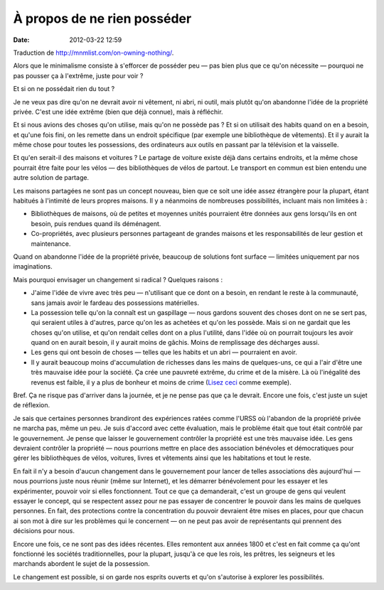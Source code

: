 À propos de ne rien posséder
############################
:date: 2012-03-22 12:59

Traduction de http://mnmlist.com/on-owning-nothing/.

Alors que le minimalisme consiste à s'efforcer de posséder peu — pas bien plus
que ce qu'on nécessite — pourquoi ne pas pousser ça à l'extrême, juste pour
voir ?

Et si on ne possédait rien du tout ?

Je ne veux pas dire qu'on ne devrait avoir ni vêtement, ni abri, ni outil, mais
plutôt qu'on abandonne l'idée de la propriété privée. C'est une idée extrême
(bien que déjà connue), mais à réfléchir.

Et si nous avions des choses qu'on utilise, mais qu'on ne possède pas ? Et si
on utilisait des habits quand on en a besoin, et qu'une fois fini, on les
remette dans un endroit spécifique (par exemple une bibliothèque de vêtements).
Et il y aurait la même chose pour toutes les possessions, des ordinateurs aux
outils en passant par la télévision et la vaisselle.

Et qu'en serait-il des maisons et voitures ? Le partage de voiture existe déjà
dans certains endroits, et la même chose pourrait être faite pour les vélos —
des bibliothèques de vélos de partout. Le transport en commun est bien entendu
une autre solution de partage.

Les maisons partagées ne sont pas un concept nouveau, bien que ce soit une idée
assez étrangère pour la plupart, étant habitués à l'intimité de leurs propres
maisons. Il y a néanmoins de nombreuses possibilités, incluant mais non
limitées à :

* Bibliothèques de maisons, où de petites et moyennes unités pourraient être
  données aux gens lorsqu'ils en ont besoin, puis rendues quand ils déménagent.
* Co-propriétés, avec plusieurs personnes partageant de grandes maisons et les
  responsabilités de leur gestion et maintenance.

Quand on abandonne l'idée de la propriété privée, beaucoup de solutions font
surface — limitées uniquement par nos imaginations.

Mais pourquoi envisager un changement si radical ? Quelques raisons :

* J'aime l'idée de vivre avec très peu — n'utilisant que ce dont on a besoin,
  en rendant le reste à la communauté, sans jamais avoir le fardeau des
  possessions matérielles.
* La possession telle qu'on la connaît est un gaspillage — nous gardons souvent
  des choses dont on ne se sert pas, qui seraient utiles à d'autres, parce
  qu'on les as achetées et qu'on les possède. Mais si on ne gardait que les
  choses qu'on utilise, et qu'on rendait celles dont on a plus l'utilité, dans
  l'idée où on pourrait toujours les avoir quand on en aurait besoin, il y aurait
  moins de gâchis. Moins de remplissage des décharges aussi.
* Les gens qui ont besoin de choses — telles que les habits et un abri —
  pourraient en avoir.
* Il y aurait beaucoup moins d'accumulation de richesses dans les mains de
  quelques-uns, ce qui a l'air d'être une très mauvaise idée pour la société.
  Ça crée une pauvreté extrême, du crime et de la misère. Là où l'inégalité des
  revenus est faible, il y a plus de bonheur et moins de crime (`Lisez ceci
  <http://theminimalist.net/2009/05/14/income-distribution-vs-happiness/>`_
  comme exemple).

Bref. Ça ne risque pas d'arriver dans la journée, et je ne pense pas que ça le
devrait. Encore une fois, c'est juste un sujet de réflexion.

Je sais que certaines personnes brandiront des expériences ratées comme l'URSS
où l'abandon de la propriété privée ne marcha pas, même un peu. Je suis d'accord
avec cette évaluation, mais le problème était que tout était contrôlé par le
gouvernement. Je pense que laisser le gouvernement contrôler la propriété est
une très mauvaise idée. Les gens devraient contrôler la propriété — nous
pourrions mettre en place des association bénévoles et démocratiques pour gérer
les bibliothèques de vélos, voitures, livres et vêtements ainsi que les
habitations et tout le reste.

En fait il n'y a besoin d'aucun changement dans le gouvernement pour lancer de
telles associations dès aujourd'hui — nous pourrions juste nous réunir (même
sur Internet), et les démarrer bénévolement pour les essayer et les
expérimenter, pouvoir voir si elles fonctionnent. Tout ce que ça demanderait,
c'est un groupe de gens qui veulent essayer le concept, qui se respectent assez
pour ne pas essayer de concentrer le pouvoir dans les mains de quelques
personnes. En fait, des protections contre la concentration du pouvoir
devraient être mises en places, pour que chacun ai son mot à dire sur les
problèmes qui le concernent — on ne peut pas avoir de représentants qui
prennent des décisions pour nous.

Encore une fois, ce ne sont pas des idées récentes. Elles remontent aux années
1800 et c'est en fait comme ça qu'ont fonctionné les sociétés traditionnelles,
pour la plupart, jusqu'à ce que les rois, les prêtres, les seigneurs et les
marchands abordent le sujet de la possession.

Le changement est possible, si on garde nos esprits ouverts et qu'on s'autorise
à explorer les possibilités.
